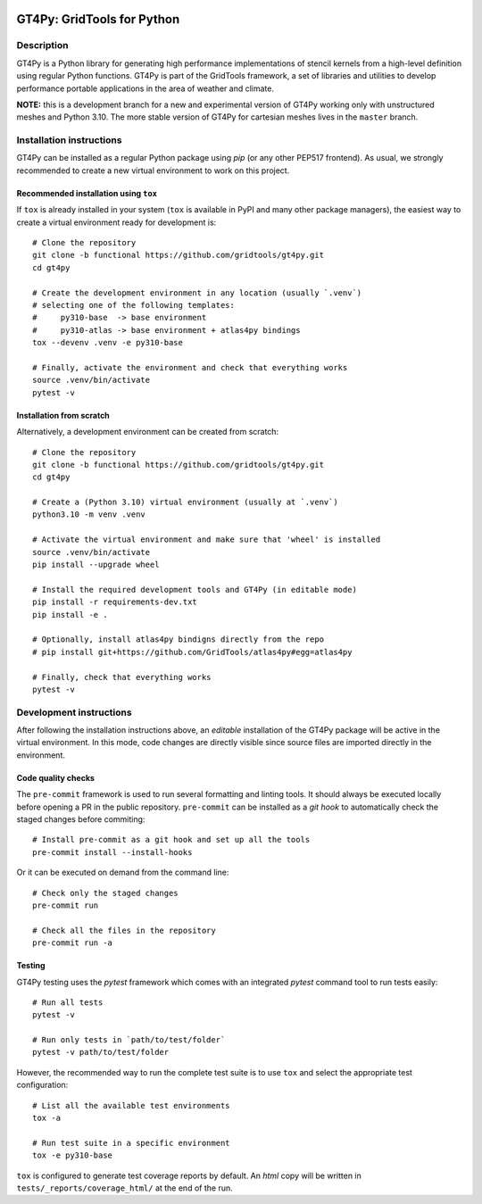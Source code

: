 |tox| |format|

.. |tox| image:: https://github.com/GridTools/gt4py/actions/workflows/gt4py-functional-tox.yml/badge.svg?branch=functional
   :alt:
.. |format| image:: https://github.com/GridTools/gt4py/actions/workflows/gt4py-functional-precommit.yml/badge.svg?branch=functional
   :alt:


GT4Py: GridTools for Python
===========================


Description
-----------

GT4Py is a Python library for generating high performance implementations
of stencil kernels from a high-level definition using regular Python
functions. GT4Py is part of the GridTools framework, a set of libraries
and utilities to develop performance portable applications in the area
of weather and climate.

**NOTE:** this is a development branch for a new and experimental version
of GT4Py working only with unstructured meshes and Python 3.10. The more
stable version of GT4Py for cartesian meshes lives in the ``master`` branch.


Installation instructions
-------------------------

GT4Py can be installed as a regular Python package using *pip* (or any
other PEP517 frontend). As usual, we strongly recommended to create a
new virtual environment to work on this project.

Recommended installation using ``tox``
~~~~~~~~~~~~~~~~~~~~~~~~~~~~~~~~~~~~~~

If ``tox`` is already installed in your system (``tox`` is available in PyPI
and many other package managers), the easiest way to create
a virtual environment ready for development is::

    # Clone the repository
    git clone -b functional https://github.com/gridtools/gt4py.git
    cd gt4py

    # Create the development environment in any location (usually `.venv`)
    # selecting one of the following templates:
    #     py310-base  -> base environment
    #     py310-atlas -> base environment + atlas4py bindings
    tox --devenv .venv -e py310-base

    # Finally, activate the environment and check that everything works
    source .venv/bin/activate
    pytest -v

Installation from scratch
~~~~~~~~~~~~~~~~~~~~~~~~~

Alternatively, a development environment can be created from scratch::

    # Clone the repository
    git clone -b functional https://github.com/gridtools/gt4py.git
    cd gt4py

    # Create a (Python 3.10) virtual environment (usually at `.venv`)
    python3.10 -m venv .venv

    # Activate the virtual environment and make sure that 'wheel' is installed
    source .venv/bin/activate
    pip install --upgrade wheel

    # Install the required development tools and GT4Py (in editable mode)
    pip install -r requirements-dev.txt
    pip install -e .

    # Optionally, install atlas4py bindigns directly from the repo
    # pip install git+https://github.com/GridTools/atlas4py#egg=atlas4py

    # Finally, check that everything works
    pytest -v


Development instructions
------------------------

After following the installation instructions above, an *editable*  installation
of the GT4Py package will be active in the virtual environment. In this mode,
code changes are directly visible since source files are imported directly in
the environment.

Code quality checks
~~~~~~~~~~~~~~~~~~~

The ``pre-commit`` framework is used to run several formatting and linting tools.
It should always be executed locally before opening a PR in the public repository.
``pre-commit`` can be installed as a *git hook* to automatically check the staged
changes before commiting::

    # Install pre-commit as a git hook and set up all the tools
    pre-commit install --install-hooks

Or it can be executed on demand from the command line::

    # Check only the staged changes
    pre-commit run

    # Check all the files in the repository
    pre-commit run -a

Testing
~~~~~~~

GT4Py testing uses the `pytest` framework which comes with an integrated `pytest`
command tool to run tests easily::

    # Run all tests
    pytest -v

    # Run only tests in `path/to/test/folder`
    pytest -v path/to/test/folder

However, the recommended way to run the complete test suite is to use ``tox``
and select the appropriate test configuration::

    # List all the available test environments
    tox -a

    # Run test suite in a specific environment
    tox -e py310-base

``tox`` is configured to generate test coverage reports by default. An `html`
copy will be written in ``tests/_reports/coverage_html/`` at the end of the run.

